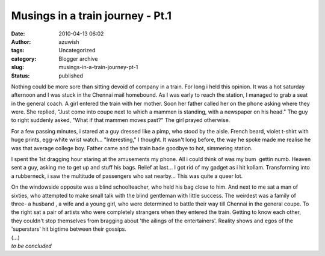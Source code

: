Musings in a train journey - Pt.1
#################################
:date: 2010-04-13 06:02
:author: azuwish
:tags: Uncategorized
:category: Blogger archive
:slug: musings-in-a-train-journey-pt-1
:status: published

Nothing could be more sore than sitting devoid of company in a train.
For long i held this opinion. It was a hot saturday afternoon and I was
stuck in the Chennai mail homebound. As I was early to reach the
station, I managed to grab a seat in the general coach. A girl entered
the train with her mother. Soon her father called her on the phone
asking where they were. She replied, "Just come into coupe next to which
a mammen is standing, with a newspaper on his head." The guy to right
suddenly asked, "What if that mammen moves past?" The girl prayed
otherwise.

For a few passing minutes, i stared at a guy dressed like a pimp, who
stood by the aisle. French beard, violet t-shirt with huge prints,
egg-white wrist watch... "Interesting," I thought. It wasn't long
before, the way he spoke made me realise he was that average college
boy. Father came and the train bade goodbye to hot, simmering station.

I spent the 1st dragging hour staring at the amusements my phone. All i
could think of was my bum  gettin numb. Heaven sent a guy, asking me to
get up and stuff his bags. Relief at last... I got rid of my gadget as i
hit kollam. Transforming into a rubberneck, i saw the multitude of
passengers who sat nearby... This was quite a queer lot.

| On the windowside opposite was a blind schoolteacher, who held his bag
  close to him. And next to me sat a man of sixties, who attempted to
  make small talk with the blind gentleman with little success. The
  weirdest was a family of three- a husband , a wife and a young girl,
  who were determined to battle their way till Chennai in the general
  coupe. To the right sat a pair of artists who were completely
  strangers when they entered the train. Getting to know each other,
  they couldn't stop themselves from bragging about 'the ailings of the
  entertainers'. Reality shows and egos of the 'superstars' hit bigtime
  between their gossips.
| (...)
| *to be concluded*
